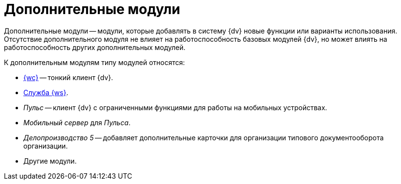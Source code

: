 = Дополнительные модули

Дополнительные модули -- модули, которые добавлять в систему {dv} новые функции или варианты использования. Отсутствие дополнительного модуля не влияет на работоспособность базовых модулей {dv}, но может влиять на работоспособность других дополнительных модулей.

.К дополнительным модулям типу модулей относятся:
- xref:webclient::index.adoc[{wc}] -- тонкий клиент {dv}.
- xref:workerservice::index.adoc[Служба {ws}].
- _Пульс_ -- клиент {dv} с ограниченными функциями для работы на мобильных устройствах.
- _Мобильный сервер_ для _Пульса_.
- _Делопроизводство 5_ -- добавляет дополнительные карточки для организации типового документооборота организации.
- Другие модули.
